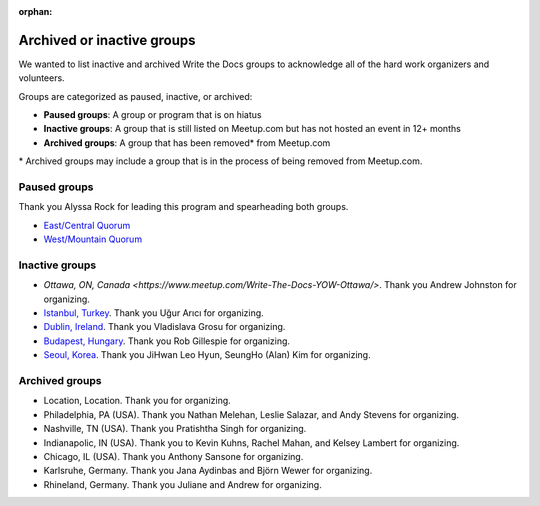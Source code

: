 :orphan:

Archived or inactive groups
===========================

We wanted to list inactive and archived Write the Docs groups to acknowledge all of the hard work
organizers and volunteers.

Groups are categorized as paused, inactive, or archived:

* **Paused groups**: A group or program that is on hiatus
* **Inactive groups**: A group that is still listed on Meetup.com but has not hosted an event in 12+ months
* **Archived groups**: A group that has been removed\* from Meetup.com

\* Archived groups may include a group that is in the process of being removed from Meetup.com.

Paused groups
-------------

Thank you Alyssa Rock for leading this program and spearheading both groups.

* `East/Central Quorum <https://www.meetup.com/virtual-write-the-docs-east-coast-quorum/>`_
* `West/Mountain Quorum <https://www.meetup.com/virtual-write-the-docs-west-coast-quorum/>`_

Inactive groups
---------------

* `Ottawa, ON, Canada <https://www.meetup.com/Write-The-Docs-YOW-Ottawa/>`. Thank you Andrew Johnston for organizing.
* `Istanbul, Turkey <https://www.meetup.com/wtdistanbul/>`_. Thank you Uğur Arıcı for organizing.
* `Dublin, Ireland <https://www.meetup.com/write-the-docs-ireland/>`_. Thank you Vladislava Grosu for organizing.
* `Budapest, Hungary <https://www.meetup.com/budapest-technical-content-creators/>`_. Thank you Rob Gillespie for organizing.
* `Seoul, Korea <https://www.meetup.com/write-the-docs-seoul/>`_. Thank you JiHwan Leo Hyun, SeungHo (Alan) Kim for organizing.


Archived groups
---------------

* Location, Location. Thank you for organizing.
* Philadelphia, PA (USA). Thank you Nathan Melehan, Leslie Salazar, and Andy Stevens for organizing.
* Nashville, TN (USA). Thank you Pratishtha Singh for organizing.
* Indianapolic, IN (USA). Thank you to Kevin Kuhns, Rachel Mahan, and Kelsey Lambert for organizing.
* Chicago, IL (USA). Thank you Anthony Sansone for organizing.
* Karlsruhe, Germany. Thank you Jana Aydinbas and Björn Wewer for organizing.
* Rhineland, Germany. Thank you Juliane and Andrew for organizing.
